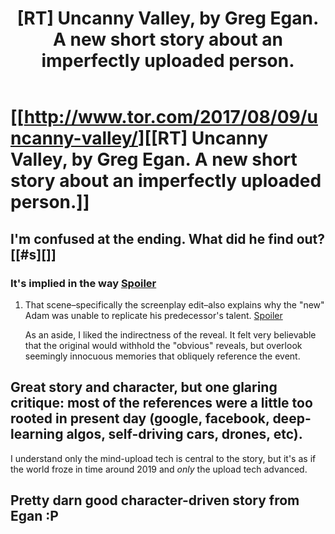 #+TITLE: [RT] Uncanny Valley, by Greg Egan. A new short story about an imperfectly uploaded person.

* [[http://www.tor.com/2017/08/09/uncanny-valley/][[RT] Uncanny Valley, by Greg Egan. A new short story about an imperfectly uploaded person.]]
:PROPERTIES:
:Author: Prezombie
:Score: 67
:DateUnix: 1502426783.0
:DateShort: 2017-Aug-11
:END:

** I'm confused at the ending. What did he find out? [[#s][]]
:PROPERTIES:
:Author: DCarrier
:Score: 6
:DateUnix: 1502522124.0
:DateShort: 2017-Aug-12
:END:

*** It's implied in the way [[#s][Spoiler]]
:PROPERTIES:
:Author: general_enthusiast
:Score: 7
:DateUnix: 1502532990.0
:DateShort: 2017-Aug-12
:END:

**** That scene--specifically the screenplay edit--also explains why the "new" Adam was unable to replicate his predecessor's talent. [[#s][Spoiler]]

As an aside, I liked the indirectness of the reveal. It felt very believable that the original would withhold the "obvious" reveals, but overlook seemingly innocuous memories that obliquely reference the event.
:PROPERTIES:
:Author: CeruleanTresses
:Score: 9
:DateUnix: 1502547449.0
:DateShort: 2017-Aug-12
:END:


** Great story and character, but one glaring critique: most of the references were a little too rooted in present day (google, facebook, deep-learning algos, self-driving cars, drones, etc).

I understand only the mind-upload tech is central to the story, but it's as if the world froze in time around 2019 and /only/ the upload tech advanced.
:PROPERTIES:
:Author: paxpacifica
:Score: 4
:DateUnix: 1502584425.0
:DateShort: 2017-Aug-13
:END:


** Pretty darn good character-driven story from Egan :P
:PROPERTIES:
:Author: Charlie___
:Score: 3
:DateUnix: 1502554968.0
:DateShort: 2017-Aug-12
:END:
